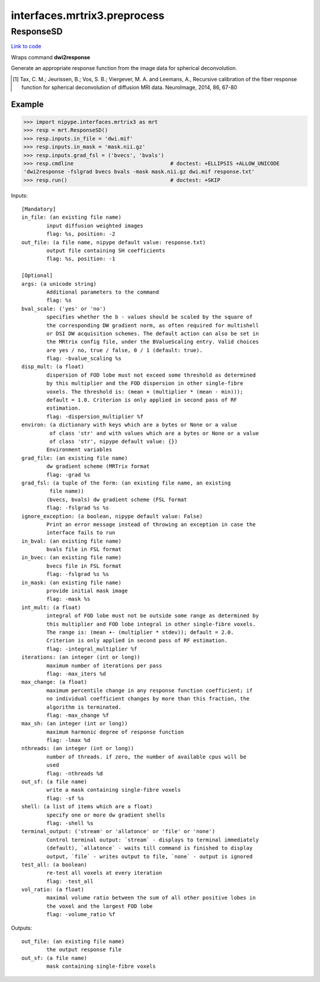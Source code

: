 .. AUTO-GENERATED FILE -- DO NOT EDIT!

interfaces.mrtrix3.preprocess
=============================


.. _nipype.interfaces.mrtrix3.preprocess.ResponseSD:


.. index:: ResponseSD

ResponseSD
----------

`Link to code <http://github.com/nipy/nipype/tree/ec86b7476/nipype/interfaces/mrtrix3/preprocess.py#L79>`__

Wraps command **dwi2response**

Generate an appropriate response function from the image data for
spherical deconvolution.

.. [1] Tax, C. M.; Jeurissen, B.; Vos, S. B.; Viergever, M. A. and
  Leemans, A., Recursive calibration of the fiber response function
  for spherical deconvolution of diffusion MRI data. NeuroImage,
  2014, 86, 67-80


Example
~~~~~~~

>>> import nipype.interfaces.mrtrix3 as mrt
>>> resp = mrt.ResponseSD()
>>> resp.inputs.in_file = 'dwi.mif'
>>> resp.inputs.in_mask = 'mask.nii.gz'
>>> resp.inputs.grad_fsl = ('bvecs', 'bvals')
>>> resp.cmdline                               # doctest: +ELLIPSIS +ALLOW_UNICODE
'dwi2response -fslgrad bvecs bvals -mask mask.nii.gz dwi.mif response.txt'
>>> resp.run()                                 # doctest: +SKIP

Inputs::

        [Mandatory]
        in_file: (an existing file name)
                input diffusion weighted images
                flag: %s, position: -2
        out_file: (a file name, nipype default value: response.txt)
                output file containing SH coefficients
                flag: %s, position: -1

        [Optional]
        args: (a unicode string)
                Additional parameters to the command
                flag: %s
        bval_scale: ('yes' or 'no')
                specifies whether the b - values should be scaled by the square of
                the corresponding DW gradient norm, as often required for multishell
                or DSI DW acquisition schemes. The default action can also be set in
                the MRtrix config file, under the BValueScaling entry. Valid choices
                are yes / no, true / false, 0 / 1 (default: true).
                flag: -bvalue_scaling %s
        disp_mult: (a float)
                dispersion of FOD lobe must not exceed some threshold as determined
                by this multiplier and the FOD dispersion in other single-fibre
                voxels. The threshold is: (mean + (multiplier * (mean - min)));
                default = 1.0. Criterion is only applied in second pass of RF
                estimation.
                flag: -dispersion_multiplier %f
        environ: (a dictionary with keys which are a bytes or None or a value
                 of class 'str' and with values which are a bytes or None or a value
                 of class 'str', nipype default value: {})
                Environment variables
        grad_file: (an existing file name)
                dw gradient scheme (MRTrix format
                flag: -grad %s
        grad_fsl: (a tuple of the form: (an existing file name, an existing
                 file name))
                (bvecs, bvals) dw gradient scheme (FSL format
                flag: -fslgrad %s %s
        ignore_exception: (a boolean, nipype default value: False)
                Print an error message instead of throwing an exception in case the
                interface fails to run
        in_bval: (an existing file name)
                bvals file in FSL format
        in_bvec: (an existing file name)
                bvecs file in FSL format
                flag: -fslgrad %s %s
        in_mask: (an existing file name)
                provide initial mask image
                flag: -mask %s
        int_mult: (a float)
                integral of FOD lobe must not be outside some range as determined by
                this multiplier and FOD lobe integral in other single-fibre voxels.
                The range is: (mean +- (multiplier * stdev)); default = 2.0.
                Criterion is only applied in second pass of RF estimation.
                flag: -integral_multiplier %f
        iterations: (an integer (int or long))
                maximum number of iterations per pass
                flag: -max_iters %d
        max_change: (a float)
                maximum percentile change in any response function coefficient; if
                no individual coefficient changes by more than this fraction, the
                algorithm is terminated.
                flag: -max_change %f
        max_sh: (an integer (int or long))
                maximum harmonic degree of response function
                flag: -lmax %d
        nthreads: (an integer (int or long))
                number of threads. if zero, the number of available cpus will be
                used
                flag: -nthreads %d
        out_sf: (a file name)
                write a mask containing single-fibre voxels
                flag: -sf %s
        shell: (a list of items which are a float)
                specify one or more dw gradient shells
                flag: -shell %s
        terminal_output: ('stream' or 'allatonce' or 'file' or 'none')
                Control terminal output: `stream` - displays to terminal immediately
                (default), `allatonce` - waits till command is finished to display
                output, `file` - writes output to file, `none` - output is ignored
        test_all: (a boolean)
                re-test all voxels at every iteration
                flag: -test_all
        vol_ratio: (a float)
                maximal volume ratio between the sum of all other positive lobes in
                the voxel and the largest FOD lobe
                flag: -volume_ratio %f

Outputs::

        out_file: (an existing file name)
                the output response file
        out_sf: (a file name)
                mask containing single-fibre voxels
